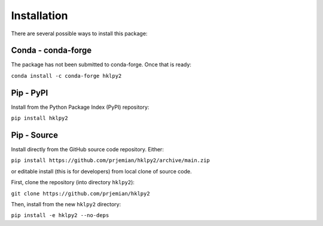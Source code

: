 .. index:: !install

.. _install:

================
Installation
================

There are several possible ways to install this package:

Conda - conda-forge
====================

The package has not been submitted to conda-forge.  Once that is ready:

``conda install -c conda-forge hklpy2``

.. seealso:: https://anaconda.org/conda-forge/hklpy2

Pip - PyPI
==========

Install from the Python Package Index (PyPI) repository:

``pip install hklpy2``

.. seealso:: https://pypi.org/project/hklpy2/

Pip - Source
===============

Install directly from the GitHub source code repository.  Either:

``pip install https://github.com/prjemian/hklpy2/archive/main.zip``

or editable install (this is for developers) from local clone of source code.

First, clone the repository (into directory ``hklpy2``):

``git clone https://github.com/prjemian/hklpy2``

Then, install from the new ``hklpy2`` directory:

``pip install -e hklpy2 --no-deps``

.. seealso:: https://github.com/prjemian/hklpy2

